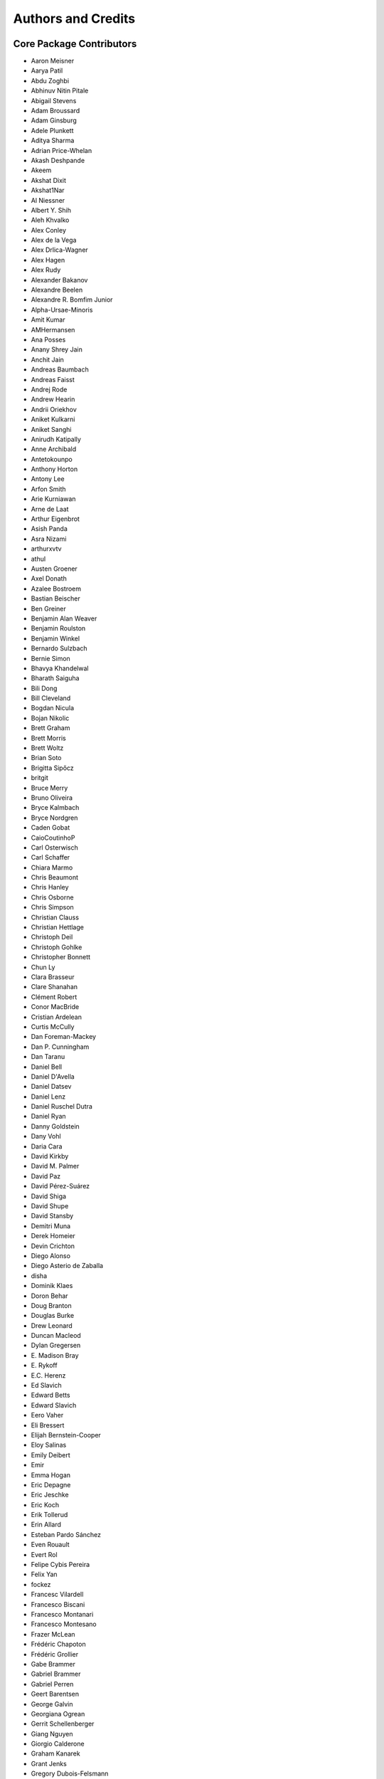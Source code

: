 *******************
Authors and Credits
*******************

Core Package Contributors
=========================

* Aaron Meisner
* Aarya Patil
* Abdu Zoghbi
* Abhinuv Nitin Pitale
* Abigail Stevens
* Adam Broussard
* Adam Ginsburg
* Adele Plunkett
* Aditya Sharma
* Adrian Price-Whelan
* Akash Deshpande
* Akeem
* Akshat Dixit
* Akshat1Nar
* Al Niessner
* Albert Y. Shih
* Aleh Khvalko
* Alex Conley
* Alex de la Vega
* Alex Drlica-Wagner
* Alex Hagen
* Alex Rudy
* Alexander Bakanov
* Alexandre Beelen
* Alexandre R. Bomfim Junior
* Alpha-Ursae-Minoris
* Amit Kumar
* AMHermansen
* Ana Posses
* Anany Shrey Jain
* Anchit Jain
* Andreas Baumbach
* Andreas Faisst
* Andrej Rode
* Andrew Hearin
* Andrii Oriekhov
* Aniket Kulkarni
* Aniket Sanghi
* Anirudh Katipally
* Anne Archibald
* Antetokounpo
* Anthony Horton
* Antony Lee
* Arfon Smith
* Arie Kurniawan
* Arne de Laat
* Arthur Eigenbrot
* Asish Panda
* Asra Nizami
* arthurxvtv
* athul
* Austen Groener
* Axel Donath
* Azalee Bostroem
* Bastian Beischer
* Ben Greiner
* Benjamin Alan Weaver
* Benjamin Roulston
* Benjamin Winkel
* Bernardo Sulzbach
* Bernie Simon
* Bhavya Khandelwal
* Bharath Saiguha
* Bili Dong
* Bill Cleveland
* Bogdan Nicula
* Bojan Nikolic
* Brett Graham
* Brett Morris
* Brett Woltz
* Brian Soto
* Brigitta Sipőcz
* britgit
* Bruce Merry
* Bruno Oliveira
* Bryce Kalmbach
* Bryce Nordgren
* Caden Gobat
* CaioCoutinhoP
* Carl Osterwisch
* Carl Schaffer
* Chiara Marmo
* Chris Beaumont
* Chris Hanley
* Chris Osborne
* Chris Simpson
* Christian Clauss
* Christian Hettlage
* Christoph Deil
* Christoph Gohlke
* Christopher Bonnett
* Chun Ly
* Clara Brasseur
* Clare Shanahan
* Clément Robert
* Conor MacBride
* Cristian Ardelean
* Curtis McCully
* Dan Foreman-Mackey
* Dan P. Cunningham
* Dan Taranu
* Daniel Bell
* Daniel D'Avella
* Daniel Datsev
* Daniel Lenz
* Daniel Ruschel Dutra
* Daniel Ryan
* Danny Goldstein
* Dany Vohl
* Daria Cara
* David Kirkby
* David M. Palmer
* David Paz
* David Pérez-Suárez
* David Shiga
* David Shupe
* David Stansby
* Demitri Muna
* Derek Homeier
* Devin Crichton
* Diego Alonso
* Diego Asterio de Zaballa
* disha
* Dominik Klaes
* Doron Behar
* Doug Branton
* Douglas Burke
* Drew Leonard
* Duncan Macleod
* Dylan Gregersen
* E\. Madison Bray
* E\. Rykoff
* E.C. Herenz
* Ed Slavich
* Edward Betts
* Edward Slavich
* Eero Vaher
* Eli Bressert
* Elijah Bernstein-Cooper
* Eloy Salinas
* Emily Deibert
* Emir
* Emma Hogan
* Eric Depagne
* Eric Jeschke
* Eric Koch
* Erik Tollerud
* Erin Allard
* Esteban Pardo Sánchez
* Even Rouault
* Evert Rol
* Felipe Cybis Pereira
* Felix Yan
* fockez
* Francesc Vilardell
* Francesco Biscani
* Francesco Montanari
* Francesco Montesano
* Frazer McLean
* Frédéric Chapoton
* Frédéric Grollier
* Gabe Brammer
* Gabriel Brammer
* Gabriel Perren
* Geert Barentsen
* George Galvin
* Georgiana Ogrean
* Gerrit Schellenberger
* Giang Nguyen
* Giorgio Calderone
* Graham Kanarek
* Grant Jenks
* Gregory Dubois-Felsmann
* Gregory Simonian
* Griffin Hosseinzadeh
* Gustavo Bragança
* Gyanendra Shukla
* Hannes Breytenbach
* Hans Moritz Günther
* Harry Ferguson
* Heinz-Alexander Fuetterer
* Helen Sherwood-Taylor
* Hélvio Peixoto
* Himanshu Pathak
* homeboy445
* Hood Chatham
* Hsin Fan
* Hugo Buddelmeijer
* Humna Awan
* iamsoto
* ikkamens
* Inada Naoki
* J\. Goutin
* J\. Xavier Prochaska
* Jake VanderPlas
* Jakob Maljaars
* James Davies
* James Dearman
* James Noss
* James O'Keeffe
* James Taylor
* James Tocknell
* James Turner
* Jamie Kennea
* Jan Skowron
* Jane Rigby
* Jani Šumak
* Jason Segnini
* Javier Pascual Granado
* JC Hsu
* Jean Connelly
* Jeff Taylor
* Jeffrey McBeth
* Jero Bado
* jimboH
* Jo Bovy
* Joanna Power
* Joe Hunkeler
* Joe Lyman
* Joe Philip Ninan
* John Fisher
* John Parejko
* Johnny Greco
* Jonas Große Sundrup
* Jonas Kemmer
* Jonathan Eisenhamer
* Jonathan Foster
* Jonathan Sick
* Jonathan Whitmore
* Jörg Dietrich
* Jose Sabater
* Joseph Jon Booker
* Joseph Long
* Joseph Ryan
* Joseph Schlitz
* José Sabater Montes
* JP Maia
* Juan Luis Cano Rodríguez
* Juanjo Bazán
* Julien Woillez
* Jurien Huisman
* Kacper Kowalik
* Karan Grover
* Karl Gordon
* Karl Vyhmeister
* Karl Wessel
* Katrin Leinweber
* Kelle Cruz
* Kevin Gullikson
* Kevin Sooley
* Kewei Li
* Kieran Leschinski
* Kirill Tchernyshyov
* Kris Stern
* Kristin Berry
* Kunam Balaram Reddy
* Kyle Barbary
* Kyle Conroy
* Kyle Oman
* kYwzor
* Larry Bradley
* Laura Hayes
* Laura Watkins
* Lauren Glattly
* Laurent Michel
* Laurie Stephey
* Leah Fulmer
* Lee Spitler
* Lehman Garrison
* Lennard Kiehl
* Leo Singer
* Leonardo Ferreira
* Lia Corrales
* Lily Fahey
* Lingyi Hu
* Lisa Martin
* Lisa Walter
* Lu Xu
* Ludwig Schwardt
* Luigi Paioro
* Luke G. Bouma
* Luke Kelley
* luz paz
* Léni Gauffier
* M Atakan Gürkan
* M S R Dinesh
* Mabry Cervin
* Madhura Parikh
* Magali Mebsout
* maggiesam
* Maik Nijhuis
* Malynda Chizek Frouard
* Manas Satish Bedmutha
* Maneesh Yadav
* Mangala Gowri Krishnamoorthy
* Manish Biswas
* Manodeep Sinha
* Manon Marchand
* Marcello Nascif
* Mark Fardal
* Mark Taylor
* Markus Demleitner
* Marten van Kerkwijk
* Martin Dyer
* Martin Glatzle
* Matej Stuchlik
* Mathieu Servillat
* Matt Davis
* Matteo Bachetti
* Matthew Bourque
* Matthew Brett
* Matthew Craig
* Matthew Petroff
* Matthew Pitkin
* Matthew Turk
* Matthias Bussonnier
* Mavani Bhautik
* Max Mahlke
* Max Silbiger
* Max Voronkov
* Maximilian Nöthe
* Médéric Boquien
* Megan Sosey
* Michael Brewer
* Michael Droettboom
* Michael Hirsch
* Michael Hoenig
* Michael Lindner-D'Addario
* Michael Mueller
* Michael Seifert
* Michael Wood-Vasey
* Michael Zhang
* Michele Costa
* Michele Mastropietro
* Michele Peresano
* Miguel de Val-Borro
* Mihai Cara
* Mike Alexandersen
* Mike McCarty
* Mikhail Minin
* Mikołaj
* Miruna Oprescu
* Moataz Hisham
* Mohan Agrawal
* Molly Peeples
* Mubin Manasia
* mzhengxi
* Nabil Freij
* Nadia Dencheva
* Nathanial Hendler
* Nathaniel Starkman
* Neal McBurnett
* Neil Crighton
* Neil Parley
* Nicholas Earl
* Nicholas S. Kern
* Nicholas Saunders
* Nick Lloyd
* Nick Murphy
* Nicolas Tessore
* Nikita Saxena
* Nikita Tewary
* Nimit Bhardwaj
* Noah Zuckman
* Nora Luetzgendorf
* odidev
* Ole Streicher
* Orion Poplawski
* orionlee
* Param Patidar
* Parikshit Sakurikar
* Patricio Rojo
* Patti Carroll
* Paul Barrett
* Paul Hirst
* Paul Huwe
* Paul Price
* Paul Sladen
* Pauline Barmby
* Perry Greenfield
* Peter Cock
* Peter Teuben
* Peter Yoachim
* Pey Lian Lim
* Prajwel Joseph
* Prasanth Nair
* Pratik Patel
* Pritish Chakraborty
* Pushkar Kopparla
* Raghuram Devarakonda
* Ralf Gommers
* Rashid Khan
* Rasmus Handberg
* Ray Plante
* Régis Terrier
* Ricardo Fonseca
* Ricardo Ogando
* Richard R
* Ricky O'Steen
* Rik van Lieshout
* Ritiek Malhotra
* Ritwick DSouza
* Roban Hultman Kramer
* Robel Geda
* Robert Cross
* Rocio Kiman
* Rohan Rajpal
* Rohit Kapoor
* Rohit Patil
* Roland Weber
* Roman Tolesnikov
* Roy Smart
* Rui Xue
* Ryan Abernathey
* Ryan Cooke
* Ryan Fox
* Sadie Bartholomew
* Sam Van Kooten
* Sam Verstocken
* Samruddhi Khandale
* Samuel Brice
* Sandeep Desai
* Sanjeev Dubey
* Sara Ogaz
* Sarah Graves
* Sarah Kendrew
* Sarah Weissman
* Saransh Chopra
* Sashank Mishra
* sashmish
* Saurav Sachidanand
* Scott Thomas
* Sébastien Maret
* Sebastian Meßlinger
* Semyeong Oh
* Serge Montagnac
* Sergio Pascual
* Shailesh Ahuja
* Shankar Kulumani
* Shantanu Srivastava
* Shilpi Jain
* Shivan Sornarajah
* Shivansh Mishra
* Shresth Verma
* Shreyas Bapat
* Sigurd Næss
* Simon Alinder
* Simon Conseil
* Simon Gibbons
* Simon Liedtke
* Simon Torres
* Somia Floret
* Sourabh Cheedella
* Srikrishna Sekhar
* srirajshukla
* Stefan Becker
* Stefan Nelson
* Stephen Portillo
* Steve Crawford
* Steve Guest
* Steven Bamford
* Stuart Littlefair
* Stuart Mumford
* Sudheesh Singanamalla
* Sushobhana Patra
* Suyog Garg
* Swapnil Sharma
* T\. Carl Beery
* T\. E\. Pickering
* Tanuj Rastogi
* Thais Borges
* Thomas J. Fan
* Thomas Erben
* Thomas Robitaille
* Thompson Le Blanc
* Tiago Gomes
* Tiago Ribeiro
* Tiffany Jansen
* Tim Gates
* Tim Jenness
* Tim Plummer
* Timothy P. Ellsworth Bowers
* Tito Dal Canton
* Tom Aldcroft
* Tom Donaldson
* Tom J Wilson
* Tom Kooij
* Tomas Babej
* Tyler Finethy
* Vatsala Swaroop
* Victoria Dye
* Vinayak Mehta
* Vishnunarayan K I
* Vital Fernández
* Volodymyr Savchenko
* VSN Reddy Janga
* Víctor Terrón
* Víctor Zabalza
* Wilfred Tyler Gee
* William Jamieson
* Wolfgang Kerzendorf
* Yannick Copin
* Yash Kumar
* Yash Nandwana
* Yash Sharma
* Yingqi Ying
* Zac Hatfield-Dodds
* Zach Edwards
* Zachary Kurtz
* Zeljko Ivezic
* Zhiyuan Ma
* Zlatan Vasović
* Zé Vinicius

Other Credits
=============

* Kyle Barbary for designing the Astropy logos and documentation themes.
* Andrew Pontzen and the `pynbody <https://github.com/pynbody/pynbody>`_ team
  (For code that grew into :mod:`astropy.units`)
* Everyone on the `astropy-dev mailing list`_ and the `Astropy mailing list`_
  for contributing to many discussions and decisions!

(If you have contributed to the ``astropy`` core package and your name is missing,
please send an email to the coordinators, or
`open a pull request for this page <https://github.com/astropy/astropy/edit/main/docs/credits.rst>`_
in the `astropy repository <https://github.com/astropy/astropy>`_)

For how to acknowledge Astropy, please see `the Acknowledging or Citing Astropy page <https://www.astropy.org/acknowledging.html>`_.
